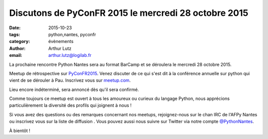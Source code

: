 Discutons de PyConFR 2015 le mercredi 28 octobre 2015
#####################################################

:date: 2015-10-23
:tags: python,nantes, pyconfr
:category: évènements
:author: Arthur Lutz
:email: arthur.lutz@logilab.fr

La prochaine rencontre Python Nantes sera au format BarCamp et se
déroulera le mercredi 28 octobre 2015.

Meetup de rétrospective sur `PyConFR2015
<http://www.pycon.fr/2015/>`_. Venez discuter de ce qui s'est dit à la
conférence annuelle sur python qui vient de se dérouler à
Pau. Inscrivez vous sur `meetup.com
<http://www.meetup.com/Nantes-Python-Meetup/events/226253310/>`_.

Lieu encore indéterminé, sera annoncé dès qu'il sera confirmé.

Comme toujours ce meetup est ouvert à tous les amoureux ou curieux du
langage Python, nous apprécions particulièrement la diversité des
profils qui joignent à nous !

Si vous avez des questions ou des remarques concernant nos meetups,
rejoignez-nous sur le chan IRC de l'AFPy Nantes ou inscrivez vous sur
la liste de diffusion . Vous pouvez aussi nous suivre sur Twitter via
notre compte `@PythonNantes <http://twitter.com/PythonNantes>`_.

À bientôt !
